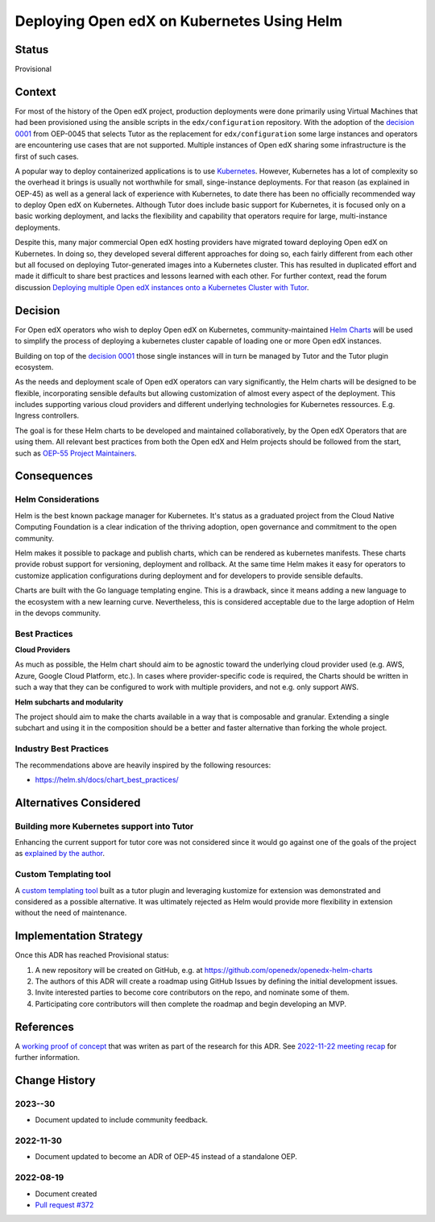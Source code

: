 Deploying Open edX on Kubernetes Using Helm
###########################################


Status
******

Provisional


Context
*******

For most of the history of the Open edX project, production deployments were done primarily using Virtual Machines that had been provisioned using the ansible scripts in the ``edx/configuration`` repository. With the adoption of the `decision 0001`_ from OEP-0045 that selects Tutor as the replacement for ``edx/configuration`` some large instances and operators are encountering use cases that are not supported. Multiple instances of Open edX sharing some infrastructure is the first of such cases.

A popular way to deploy containerized applications is to use `Kubernetes`_. However, Kubernetes has a lot of complexity so the overhead it brings is usually not worthwhile for small, singe-instance deployments. For that reason (as explained in OEP-45) as well as a general lack of experience with Kubernetes, to date there has been no officially recommended way to deploy Open edX on Kubernetes. Although Tutor does include basic support for Kubernetes, it is focused only on a basic working deployment, and lacks the flexibility and capability that operators require for large, multi-instance deployments.

Despite this, many major commercial Open edX hosting providers have migrated toward deploying Open edX on Kubernetes. In doing so, they developed several different approaches for doing so, each fairly different from each other but all focused on deploying Tutor-generated images into a Kubernetes cluster. This has resulted in duplicated effort and made it difficult to share best practices and lessons learned with each other. For further context, read the forum discussion `Deploying multiple Open edX instances onto a Kubernetes Cluster with Tutor`_.


.. _Kubernetes: https://kubernetes.io/
.. _Deploying multiple Open edX instances onto a Kubernetes Cluster with Tutor: https://discuss.openedx.org/t/tech-talk-demo-deploying-multiple-open-edx-instances-onto-a-kubernetes-cluster-with-tutor/4641
.. _decision 0001: https://open-edx-proposals.readthedocs.io/en/latest/architectural-decisions/oep-0045/decisions/0001-tutor-as-replacement-for-edx-configuration.html


Decision
********

For Open edX operators who wish to deploy Open edX on Kubernetes, community-maintained `Helm Charts`_ will be used to simplify the process of deploying a kubernetes cluster capable of loading one or more Open edX instances.

Building on top of the `decision 0001`_ those single instances will in turn be managed by Tutor and the Tutor plugin ecosystem.

As the needs and deployment scale of Open edX operators can vary significantly, the Helm charts will be designed to be flexible, incorporating sensible defaults but allowing customization of almost every aspect of the deployment. This includes supporting various cloud providers and different underlying technologies for Kubernetes ressources. E.g. Ingress controllers.

The goal is for these Helm charts to be developed and maintained collaboratively, by the Open edX Operators that are using them. All relevant best practices from both the Open edX and Helm projects should be followed from the start, such as `OEP-55 Project Maintainers`_.


.. _OEP-55 Project Maintainers: https://open-edx-proposals.readthedocs.io/en/latest/processes/oep-0055-proc-project-maintainers.html
.. _Helm Charts: https://helm.sh/


Consequences
************

Helm Considerations
===================

Helm is the best known package manager for Kubernetes. It's status as a graduated project from the Cloud Native Computing Foundation is a clear indication of the thriving adoption, open governance and commitment to the open community.

Helm makes it possible to package and publish charts, which can be rendered as kubernetes manifests. These charts provide robust support for versioning, deployment and rollback. At the same time Helm makes it easy for operators to customize application configurations during deployment and for developers to provide sensible defaults.

Charts are built with the Go language templating engine.  This is a drawback, since it means adding a new language to the ecosystem with a new learning curve. Nevertheless, this is considered acceptable due to the large adoption of Helm in the devops community.


Best Practices
==============

**Cloud Providers**

As much as possible, the Helm chart should aim to be agnostic toward the underlying cloud provider used (e.g. AWS, Azure, Google Cloud Platform, etc.). In cases where provider-specific code is required, the Charts should be written in such a way that they can be configured to work with multiple providers, and not e.g. only support AWS.

**Helm subcharts and modularity**

The project should aim to make the charts available in a way that is composable and granular. Extending a single subchart and using it in the composition should be a better and faster alternative than forking the whole project.


Industry Best Practices
=======================

The recommendations above are heavily inspired by the following resources:

* https://helm.sh/docs/chart_best_practices/


Alternatives Considered
***********************

Building more Kubernetes support into Tutor
===========================================

Enhancing the current support for tutor core was not considered since it would go against one of the goals of the project as `explained by the author`_.

.. _explained by the author: https://github.com/overhangio/tutor/pull/675#issuecomment-1140919654

Custom Templating tool
======================

A `custom templating tool`_ built as a tutor plugin and leveraging kustomize for extension was demonstrated and considered as a possible alternative. It was ultimately rejected as Helm would provide more flexibility in extension without the need of maintenance.

.. _custom templating tool: https://github.com/eduNEXT/drydock


Implementation Strategy
***********************

Once this ADR has reached Provisional status:

1. A new repository will be created on GitHub, e.g. at https://github.com/openedx/openedx-helm-charts
2. The authors of this ADR will create a roadmap using GitHub Issues by defining the initial development issues.
3. Invite interested parties to become core contributors on the repo, and nominate some of them.
4. Participating core contributors will then complete the roadmap and begin developing an MVP.


References
**********

A `working proof of concept`_ that was writen as part of the research for this ADR. See `2022-11-22 meeting recap`_ for further information.

.. _`working proof of concept`: https://github.com/open-craft/tutor-contrib-multi
.. _`2022-11-22 meeting recap`: https://discuss.openedx.org/t/deploying-open-edx-on-kubernetes-using-helm/8771


Change History
**************

2023--30
==========

* Document updated to include community feedback.


2022-11-30
==========

* Document updated to become an ADR of OEP-45 instead of a standalone OEP.


2022-08-19
==========

* Document created
* `Pull request #372 <https://github.com/openedx/open-edx-proposals/pull/372>`_
